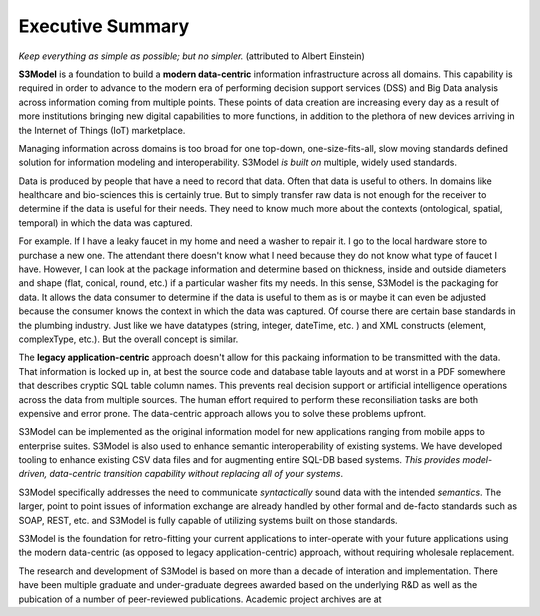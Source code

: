 =================
Executive Summary
=================

*Keep everything as simple as possible; but no simpler.* (attributed to Albert Einstein)

**S3Model** is a foundation to build a **modern data-centric** information infrastructure across all domains. This capability is required in order to advance to the modern era of performing decision support services (DSS) and Big Data analysis across information coming from multiple points. These points of data creation are increasing every day as a result of more institutions bringing new digital capabilities to more functions, in addition to the plethora of new devices arriving in the Internet of Things (IoT) marketplace.

Managing information across domains is too broad for one top-down, one-size-fits-all, slow moving standards defined solution for information modeling and interoperability. S3Model *is built on* multiple, widely used standards.

Data is produced by people that have a need to record that data. Often that data is useful to others. In domains like healthcare and bio-sciences this is certainly true. But to simply transfer raw data is not enough for the receiver to determine if the data is useful for their needs. They need to know much more about the contexts (ontological, spatial, temporal) in which the data was captured.

For example. If I have a leaky faucet in my home and need a washer to repair it. I go to the local hardware store to purchase a new one. The attendant there doesn't know what I need because they do not know what type of faucet I have. However, I can look at the package information and determine based on thickness, inside and outside diameters and shape (flat, conical, round, etc.) if a particular washer fits my needs.  In this sense, S3Model is the packaging for data.  It allows the data consumer to determine if the data is useful to them as is or maybe it can even be adjusted because the consumer knows the context in which the data was captured. Of course there are certain base standards in the plumbing industry. Just like we have datatypes (string, integer, dateTime, etc. ) and XML constructs (element, complexType, etc.). But the overall concept is similar.

The **legacy application-centric** approach doesn't allow for this packaing information to be transmitted with the data. That information is locked up in, at best the source code and database table layouts and at worst in a PDF somewhere that describes cryptic SQL table column names. This prevents real decision support or artificial intelligence operations across the data from multiple sources. The human effort required to perform these reconsiliation tasks are both expensive and error prone. The data-centric approach allows you to solve these problems upfront.

S3Model can be implemented as the original information model for new applications ranging from mobile apps to enterprise suites. S3Model is also used to enhance semantic interoperability of existing systems. We have developed tooling to enhance existing CSV data files and for augmenting entire SQL-DB based systems. *This provides model-driven, data-centric transition capability without replacing all of your systems*.

S3Model specifically addresses the need to communicate *syntactically* sound data with the intended *semantics*. The larger, point to point issues of information exchange are already handled by other formal and de-facto standards such as SOAP, REST, etc. and S3Model is fully capable of utilizing systems built on those standards.

S3Model is the foundation for retro-fitting your current applications to inter-operate with your future applications using the modern data-centric (as opposed to legacy application-centric) approach, without requiring wholesale replacement.

The research and development of S3Model is based on more than a decade of interation and implementation. There have been multiple graduate and under-graduate degrees awarded based on the underlying R&D as well as the pubication of a number of peer-reviewed publications. Academic project archives are at 

.. raw:: html

  <p><a href='https://www.mlhim.org/documents.html' target='_blank'>MLHIM Documentation archive.</a></p>
